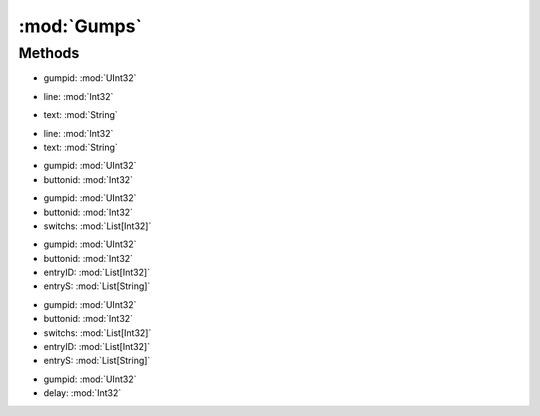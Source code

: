 :mod:`Gumps`
========================================
.. py:module:: Gumps



Methods
--------------

.. py:function:: Gumps.CloseGump(gumpid) -> Void


* gumpid: :mod:`UInt32` 




.. py:function:: Gumps.CurrentGump() -> UInt32







.. py:function:: Gumps.HasGump() -> Boolean







.. py:function:: Gumps.LastGumpGetLine(line) -> String


* line: :mod:`Int32` 




.. py:function:: Gumps.LastGumpGetLineList() -> List[String]







.. py:function:: Gumps.LastGumpRawData() -> String







.. py:function:: Gumps.LastGumpTextExist(text) -> Boolean


* text: :mod:`String` 




.. py:function:: Gumps.LastGumpTextExistByLine(line, text) -> Boolean


* line: :mod:`Int32` 
* text: :mod:`String` 




.. py:function:: Gumps.LastGumpTile() -> List[Int32]







.. py:function:: Gumps.ResetGump() -> Void







.. py:function:: Gumps.SendAction(gumpid, buttonid) -> Void


* gumpid: :mod:`UInt32` 
* buttonid: :mod:`Int32` 




.. py:function:: Gumps.SendAdvancedAction(gumpid, buttonid, switchs) -> Void


* gumpid: :mod:`UInt32` 
* buttonid: :mod:`Int32` 
* switchs: :mod:`List[Int32]` 




.. py:function:: Gumps.SendAdvancedAction(gumpid, buttonid, entryID, entryS) -> Void


* gumpid: :mod:`UInt32` 
* buttonid: :mod:`Int32` 
* entryID: :mod:`List[Int32]` 
* entryS: :mod:`List[String]` 




.. py:function:: Gumps.SendAdvancedAction(gumpid, buttonid, switchs, entryID, entryS) -> Void


* gumpid: :mod:`UInt32` 
* buttonid: :mod:`Int32` 
* switchs: :mod:`List[Int32]` 
* entryID: :mod:`List[Int32]` 
* entryS: :mod:`List[String]` 




.. py:function:: Gumps.WaitForGump(gumpid, delay) -> Void


* gumpid: :mod:`UInt32` 
* delay: :mod:`Int32` 



